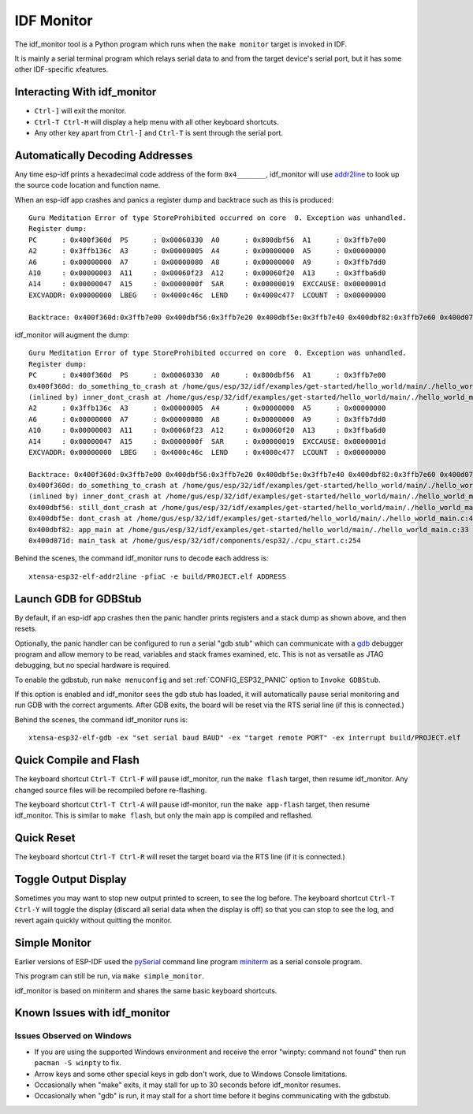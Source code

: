 ***********
IDF Monitor
***********

The idf_monitor tool is a Python program which runs when the ``make monitor`` target is invoked in IDF.

It is mainly a serial terminal program which relays serial data to and from the target device's serial port, but it has some other IDF-specific xfeatures.

Interacting With idf_monitor
============================

- ``Ctrl-]`` will exit the monitor.
- ``Ctrl-T Ctrl-H`` will display a help menu with all other keyboard shortcuts.
- Any other key apart from ``Ctrl-]`` and ``Ctrl-T`` is sent through the serial port.

Automatically Decoding Addresses
================================

Any time esp-idf prints a hexadecimal code address of the form ``0x4_______``, idf_monitor will use addr2line_ to look up the source code location and function name.

.. highlight:: none

When an esp-idf app crashes and panics a register dump and backtrace such as this is produced::

    Guru Meditation Error of type StoreProhibited occurred on core  0. Exception was unhandled.
    Register dump:
    PC      : 0x400f360d  PS      : 0x00060330  A0      : 0x800dbf56  A1      : 0x3ffb7e00
    A2      : 0x3ffb136c  A3      : 0x00000005  A4      : 0x00000000  A5      : 0x00000000
    A6      : 0x00000000  A7      : 0x00000080  A8      : 0x00000000  A9      : 0x3ffb7dd0
    A10     : 0x00000003  A11     : 0x00060f23  A12     : 0x00060f20  A13     : 0x3ffba6d0
    A14     : 0x00000047  A15     : 0x0000000f  SAR     : 0x00000019  EXCCAUSE: 0x0000001d
    EXCVADDR: 0x00000000  LBEG    : 0x4000c46c  LEND    : 0x4000c477  LCOUNT  : 0x00000000

    Backtrace: 0x400f360d:0x3ffb7e00 0x400dbf56:0x3ffb7e20 0x400dbf5e:0x3ffb7e40 0x400dbf82:0x3ffb7e60 0x400d071d:0x3ffb7e90

idf_monitor will augment the dump::

    Guru Meditation Error of type StoreProhibited occurred on core  0. Exception was unhandled.
    Register dump:
    PC      : 0x400f360d  PS      : 0x00060330  A0      : 0x800dbf56  A1      : 0x3ffb7e00
    0x400f360d: do_something_to_crash at /home/gus/esp/32/idf/examples/get-started/hello_world/main/./hello_world_main.c:57
    (inlined by) inner_dont_crash at /home/gus/esp/32/idf/examples/get-started/hello_world/main/./hello_world_main.c:52
    A2      : 0x3ffb136c  A3      : 0x00000005  A4      : 0x00000000  A5      : 0x00000000
    A6      : 0x00000000  A7      : 0x00000080  A8      : 0x00000000  A9      : 0x3ffb7dd0
    A10     : 0x00000003  A11     : 0x00060f23  A12     : 0x00060f20  A13     : 0x3ffba6d0
    A14     : 0x00000047  A15     : 0x0000000f  SAR     : 0x00000019  EXCCAUSE: 0x0000001d
    EXCVADDR: 0x00000000  LBEG    : 0x4000c46c  LEND    : 0x4000c477  LCOUNT  : 0x00000000

    Backtrace: 0x400f360d:0x3ffb7e00 0x400dbf56:0x3ffb7e20 0x400dbf5e:0x3ffb7e40 0x400dbf82:0x3ffb7e60 0x400d071d:0x3ffb7e90
    0x400f360d: do_something_to_crash at /home/gus/esp/32/idf/examples/get-started/hello_world/main/./hello_world_main.c:57
    (inlined by) inner_dont_crash at /home/gus/esp/32/idf/examples/get-started/hello_world/main/./hello_world_main.c:52
    0x400dbf56: still_dont_crash at /home/gus/esp/32/idf/examples/get-started/hello_world/main/./hello_world_main.c:47
    0x400dbf5e: dont_crash at /home/gus/esp/32/idf/examples/get-started/hello_world/main/./hello_world_main.c:42
    0x400dbf82: app_main at /home/gus/esp/32/idf/examples/get-started/hello_world/main/./hello_world_main.c:33
    0x400d071d: main_task at /home/gus/esp/32/idf/components/esp32/./cpu_start.c:254

Behind the scenes, the command idf_monitor runs to decode each address is::

  xtensa-esp32-elf-addr2line -pfiaC -e build/PROJECT.elf ADDRESS


Launch GDB for GDBStub
======================

By default, if an esp-idf app crashes then the panic handler prints registers and a stack dump as shown above, and then resets.

Optionally, the panic handler can be configured to run a serial "gdb stub" which can communicate with a gdb_ debugger program and allow memory to be read, variables and stack frames examined, etc. This is not as versatile as JTAG debugging, but no special hardware is required.

To enable the gdbstub, run ``make menuconfig`` and set :ref:`CONFIG_ESP32_PANIC` option to ``Invoke GDBStub``.

If this option is enabled and idf_monitor sees the gdb stub has loaded, it will automatically pause serial monitoring and run GDB with the correct arguments. After GDB exits, the board will be reset via the RTS serial line (if this is connected.)

Behind the scenes, the command idf_monitor runs is::

  xtensa-esp32-elf-gdb -ex "set serial baud BAUD" -ex "target remote PORT" -ex interrupt build/PROJECT.elf


Quick Compile and Flash
=======================

The keyboard shortcut ``Ctrl-T Ctrl-F`` will pause idf_monitor, run the ``make flash`` target, then resume idf_monitor. Any changed source files will be recompiled before re-flashing.

The keyboard shortcut ``Ctrl-T Ctrl-A`` will pause idf-monitor, run the ``make app-flash`` target, then resume idf_monitor. This is similar to ``make flash``, but only the main app is compiled and reflashed.


Quick Reset
===========

The keyboard shortcut ``Ctrl-T Ctrl-R`` will reset the target board via the RTS line (if it is connected.)


Toggle Output Display
=====================

Sometimes you may want to stop new output printed to screen, to see the log before. The keyboard shortcut ``Ctrl-T Ctrl-Y`` will
toggle the display (discard all serial data when the display is off) so that you can stop to see the log, and revert
again quickly without quitting the monitor.


Simple Monitor
==============

Earlier versions of ESP-IDF used the pySerial_ command line program miniterm_ as a serial console program.

This program can still be run, via ``make simple_monitor``.

idf_monitor is based on miniterm and shares the same basic keyboard shortcuts.


Known Issues with idf_monitor
=============================

Issues Observed on Windows
~~~~~~~~~~~~~~~~~~~~~~~~~~

- If you are using the supported Windows environment and receive the error "winpty: command not found" then run ``pacman -S winpty`` to fix.
- Arrow keys and some other special keys in gdb don't work, due to Windows Console limitations.
- Occasionally when "make" exits, it may stall for up to 30 seconds before idf_monitor resumes.
- Occasionally when "gdb" is run, it may stall for a short time before it begins communicating with the gdbstub.


.. _addr2line: https://sourceware.org/binutils/docs/binutils/addr2line.html
.. _gdb: https://sourceware.org/gdb/download/onlinedocs/
.. _pySerial: https://github.com/pyserial/pyserial
.. _miniterm: https://pyserial.readthedocs.org/en/latest/tools.html#module-serial.tools.miniterm
